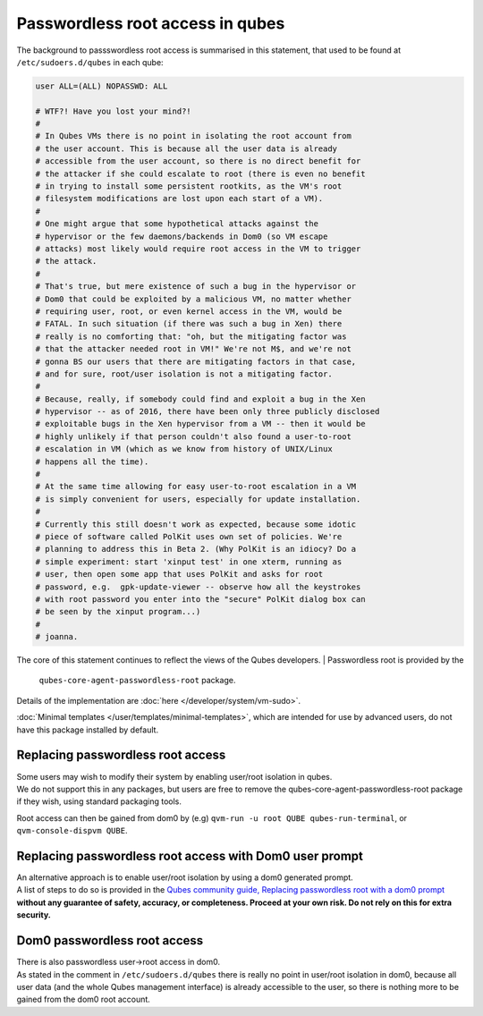 =================================
Passwordless root access in qubes
=================================


The background to passswordless root access is summarised in this
statement, that used to be found at ``/etc/sudoers.d/qubes`` in each
qube:

.. code:: bash

      user ALL=(ALL) NOPASSWD: ALL
      
      # WTF?! Have you lost your mind?!
      #
      # In Qubes VMs there is no point in isolating the root account from
      # the user account. This is because all the user data is already
      # accessible from the user account, so there is no direct benefit for
      # the attacker if she could escalate to root (there is even no benefit
      # in trying to install some persistent rootkits, as the VM's root
      # filesystem modifications are lost upon each start of a VM).
      #
      # One might argue that some hypothetical attacks against the
      # hypervisor or the few daemons/backends in Dom0 (so VM escape
      # attacks) most likely would require root access in the VM to trigger
      # the attack.
      #
      # That's true, but mere existence of such a bug in the hypervisor or
      # Dom0 that could be exploited by a malicious VM, no matter whether
      # requiring user, root, or even kernel access in the VM, would be
      # FATAL. In such situation (if there was such a bug in Xen) there
      # really is no comforting that: "oh, but the mitigating factor was
      # that the attacker needed root in VM!" We're not M$, and we're not
      # gonna BS our users that there are mitigating factors in that case,
      # and for sure, root/user isolation is not a mitigating factor.
      #
      # Because, really, if somebody could find and exploit a bug in the Xen
      # hypervisor -- as of 2016, there have been only three publicly disclosed
      # exploitable bugs in the Xen hypervisor from a VM -- then it would be
      # highly unlikely if that person couldn't also found a user-to-root
      # escalation in VM (which as we know from history of UNIX/Linux
      # happens all the time).
      #
      # At the same time allowing for easy user-to-root escalation in a VM
      # is simply convenient for users, especially for update installation.
      #
      # Currently this still doesn't work as expected, because some idotic
      # piece of software called PolKit uses own set of policies. We're
      # planning to address this in Beta 2. (Why PolKit is an idiocy? Do a
      # simple experiment: start 'xinput test' in one xterm, running as
      # user, then open some app that uses PolKit and asks for root
      # password, e.g.  gpk-update-viewer -- observe how all the keystrokes
      # with root password you enter into the "secure" PolKit dialog box can
      # be seen by the xinput program...)
      #
      # joanna.



The core of this statement continues to reflect the views of the Qubes
developers.
| Passwordless root is provided by the
  ``qubes-core-agent-passwordless-root`` package.
| Details of the implementation are
  :doc:`here </developer/system/vm-sudo>`.


:doc:`Minimal templates </user/templates/minimal-templates>`, which are intended for
use by advanced users, do not have this package installed by default.

Replacing passwordless root access
----------------------------------

| Some users may wish to modify their system by enabling user/root
  isolation in qubes.
| We do not support this in any packages, but users are free to remove
  the qubes-core-agent-passwordless-root package if they wish, using
  standard packaging tools.


Root access can then be gained from dom0 by (e.g)
``qvm-run -u root QUBE qubes-run-terminal``, or
``qvm-console-dispvm QUBE``.

Replacing passwordless root access with Dom0 user prompt
--------------------------------------------------------

| An alternative approach is to enable user/root isolation by using a
  dom0 generated prompt.
| A list of steps to do so is provided in the `Qubes community guide, Replacing passwordless root with a dom0 prompt <https://forum.qubes-os.org/t/replacing-passwordless-root-with-a-dom0-prompt/19074>`__
  **without any guarantee of safety, accuracy, or completeness. Proceed at your own risk. Do not rely on this for extra security.**


Dom0 passwordless root access
-----------------------------

| There is also passwordless user->root access in dom0.
| As stated in the comment in ``/etc/sudoers.d/qubes`` there is really
  no point in user/root isolation in dom0, because all user data (and
  the whole Qubes management interface) is already accessible to the
  user, so there is nothing more to be gained from the dom0 root
  account.

